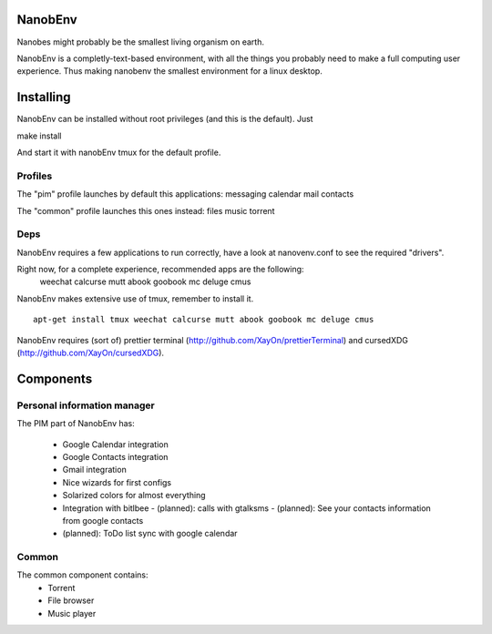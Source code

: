 NanobEnv
=========
Nanobes might probably be the smallest living organism on earth.

NanobEnv is a completly-text-based environment, with all the things you probably
need to make a full computing user experience. Thus making nanobenv the smallest
environment for a linux desktop.

.. image:: https://raw.github.com/XayOn/NanobEnv/master/nanobenv.png


Installing
===========

NanobEnv can be installed without root privileges (and this is the default).
Just

::

make install

And start it with nanobEnv tmux for the default profile.

Profiles
++++++++++
The "pim" profile launches by default this applications:
messaging calendar mail contacts

The "common" profile launches this ones instead:
files music torrent

Deps
+++++

NanobEnv requires a few applications to run correctly, have a look at
nanovenv.conf to see the required "drivers".

Right now, for a complete experience, recommended apps are the following:
    weechat
    calcurse
    mutt
    abook
    goobook
    mc
    deluge
    cmus

NanobEnv makes extensive use of tmux, remember to install it.

::

    apt-get install tmux weechat calcurse mutt abook goobook mc deluge cmus


NanobEnv requires (sort of) prettier terminal
(http://github.com/XayOn/prettierTerminal) and cursedXDG
(http://github.com/XayOn/cursedXDG).

Components
============

Personal information manager
+++++++++++++++++++++++++++++++

The PIM part of NanobEnv has:

    - Google Calendar integration
    - Google Contacts integration
    - Gmail integration
    - Nice wizards for first configs
    - Solarized colors for almost everything
    - Integration with bitlbee
      - (planned): calls with gtalksms
      - (planned): See your contacts information from google contacts
    - (planned): ToDo list sync with google calendar

Common
++++++++

The common component contains:
    - Torrent
    - File browser
    - Music player
